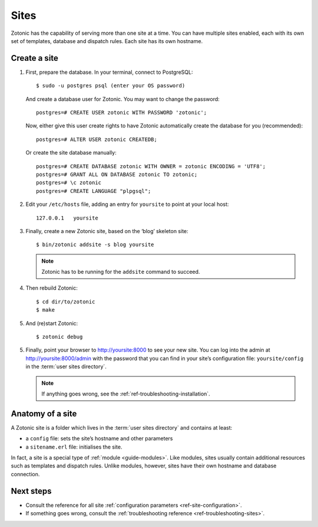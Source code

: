 .. highlight:: bash

Sites
=====

Zotonic has the capability of serving more than one site at a time. You can have
multiple sites enabled, each with its own set of templates, database and
dispatch rules. Each site has its own hostname.

.. _guide-create-site:

Create a site
-------------

1. First, prepare the database. In your terminal, connect to PostgreSQL::

    $ sudo -u postgres psql (enter your OS password)

   And create a database user for Zotonic. You may want to change the password::

    postgres=# CREATE USER zotonic WITH PASSWORD 'zotonic';

   Now, either give this user create rights to have Zotonic automatically create
   the database for you (recommended)::

    postgres=# ALTER USER zotonic CREATEDB;

   Or create the site database manually::

    postgres=# CREATE DATABASE zotonic WITH OWNER = zotonic ENCODING = 'UTF8';
    postgres=# GRANT ALL ON DATABASE zotonic TO zotonic;
    postgres=# \c zotonic
    postgres=# CREATE LANGUAGE "plpgsql";

2. Edit your ``/etc/hosts`` file, adding an entry for ``yoursite`` to point at
   your local host::

     127.0.0.1   yoursite

3. Finally, create a new Zotonic site, based on the ‘blog’ skeleton site::

     $ bin/zotonic addsite -s blog yoursite

   .. note:: Zotonic has to be running for the ``addsite`` command to succeed.

4. Then rebuild Zotonic::

    $ cd dir/to/zotonic
    $ make

5. And (re)start Zotonic::

    $ zotonic debug

5. Finally, point your browser to http://yoursite:8000 to see your new site.
   You can log into the admin at http://yoursite:8000/admin with the password
   that you can find in your site’s configuration file: ``yoursite/config`` in
   the :term:`user sites directory`.

   .. note:: If anything goes wrong, see the :ref:`ref-troubleshooting-installation`.

.. _guide-site-anatomy:

Anatomy of a site
-----------------

A Zotonic site is a folder which lives in the :term:`user sites directory` and
contains at least:

* a ``config`` file: sets the site’s hostname and other parameters
* a ``sitename.erl`` file: initialises the site.

In fact, a site is a special type of :ref:`module <guide-modules>`.
Like modules, sites usually contain additional resources such as templates and
dispatch rules. Unlike modules, however, sites have their own hostname and
database connection.


Next steps
----------

* Consult the reference for all site :ref:`configuration parameters <ref-site-configuration>`.
* If something goes wrong, consult the :ref:`troubleshooting reference <ref-troubleshooting-sites>`.

